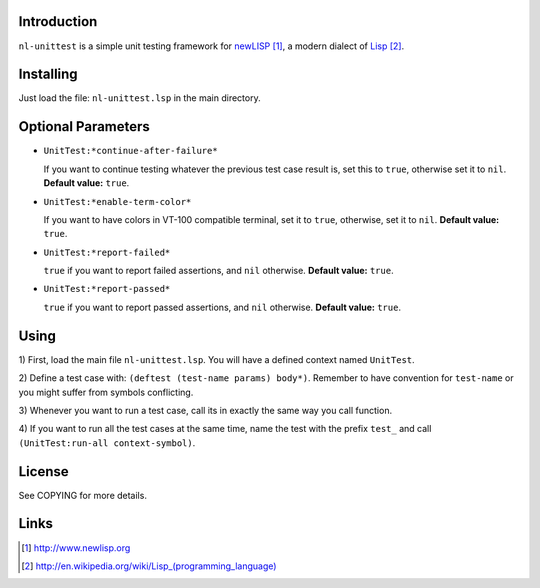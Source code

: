 Introduction
============

``nl-unittest`` is a simple unit testing framework for `newLISP`_, a
modern dialect of `Lisp`_.

Installing
==========

Just load the file: ``nl-unittest.lsp`` in the main directory.

Optional Parameters
===================

* ``UnitTest:*continue-after-failure*``

  If you want to continue testing whatever the previous test case
  result is, set this to ``true``, otherwise set it to ``nil``.
  **Default value:** ``true``.

* ``UnitTest:*enable-term-color*``

  If you want to have colors in VT-100 compatible terminal, set it to
  ``true``, otherwise, set it to ``nil``.  **Default value:** ``true``.

* ``UnitTest:*report-failed*``

  ``true`` if you want to report failed assertions, and ``nil``
  otherwise.  **Default value:** ``true``.

* ``UnitTest:*report-passed*``

  ``true`` if you want to report passed assertions, and ``nil``
  otherwise.  **Default value:** ``true``.


Using
=====

1) First, load the main file ``nl-unittest.lsp``.  You will have a
defined context named ``UnitTest``.

2) Define a test case with: ``(deftest (test-name params) body*)``.
Remember to have convention for ``test-name`` or you might suffer from
symbols conflicting.

3) Whenever you want to run a test case, call its in exactly the same
way you call function.

4) If you want to run all the test cases at the same time, name the
test with the prefix ``test_`` and call ``(UnitTest:run-all
context-symbol)``.

License
=======

See COPYING for more details.

Links
=====

.. _`newLISP`: http://www.newlisp.org
.. _`Lisp`: http://en.wikipedia.org/wiki/Lisp_(programming_language)

.. target-notes::
